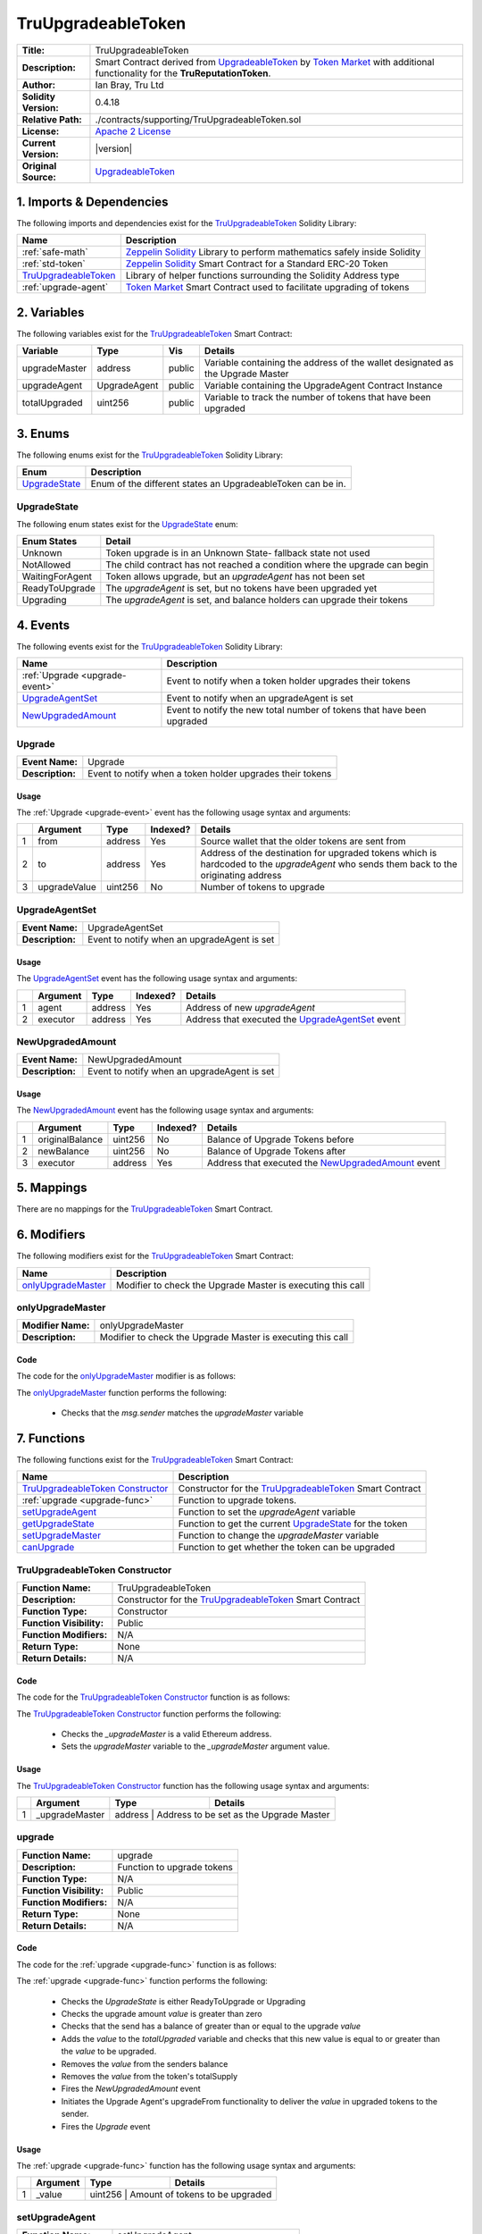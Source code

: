 .. ------------------------------------------------------------------------------------------------
.. TRUUPGRADEABLETOKEN
.. ------------------------------------------------------------------------------------------------

.. _tru-upgradeable-token:

TruUpgradeableToken
---------------------------------------

+-----------------------+-------------------------------------------------------------------------+
| **Title:**            | TruUpgradeableToken                                                     |
+-----------------------+-------------------------------------------------------------------------+
| **Description:**      | Smart Contract derived from `UpgradeableToken`_ by `Token Market`_      |
|                       | with additional functionality for the **TruReputationToken**.           |
+-----------------------+-------------------------------------------------------------------------+
| **Author:**           | Ian Bray, Tru Ltd                                                       |
+-----------------------+-------------------------------------------------------------------------+
| **Solidity Version:** | 0.4.18                                                                  |
+-----------------------+-------------------------------------------------------------------------+
| **Relative Path:**    | ./contracts/supporting/TruUpgradeableToken.sol                          |
+-----------------------+-------------------------------------------------------------------------+
| **License:**          | `Apache 2 License`_                                                     |
+-----------------------+-------------------------------------------------------------------------+
| **Current Version:**  | |version|                                                               |
+-----------------------+-------------------------------------------------------------------------+
| **Original Source:**  | `UpgradeableToken`_                                                     |
+-----------------------+-------------------------------------------------------------------------+

.. ------------------------------------------------------------------------------------------------

.. _tru-upgradeable-token-imports:

1. Imports & Dependencies
~~~~~~~~~~~~~~~~~~~~~~~~~~~~~~~~~~~~~~~

The following imports and dependencies exist for the `TruUpgradeableToken`_ Solidity Library:

+------------------------+------------------------------------------------------------------------+
| **Name**               | **Description**                                                        |
+------------------------+------------------------------------------------------------------------+
| :ref:`safe-math`       | `Zeppelin Solidity`_ Library to perform mathematics safely inside      |
|                        | Solidity                                                               |
+------------------------+------------------------------------------------------------------------+
| :ref:`std-token`       | `Zeppelin Solidity`_ Smart Contract for a Standard ERC-20 Token        |
+------------------------+------------------------------------------------------------------------+
| `TruUpgradeableToken`_ | Library of helper functions surrounding the Solidity Address type      |
+------------------------+------------------------------------------------------------------------+
| :ref:`upgrade-agent`   | `Token Market`_ Smart Contract used to facilitate upgrading of tokens  |
+------------------------+------------------------------------------------------------------------+

.. ------------------------------------------------------------------------------------------------

.. _tru-upgradeable-token-variables:

2. Variables
~~~~~~~~~~~~~~~~~~~~~~~~~~~~~~~~~~~~~~~

The following variables exist for the `TruUpgradeableToken`_ Smart Contract:

+----------------+--------------+---------+-------------------------------------------------------+
| **Variable**   | **Type**     | **Vis** | **Details**                                           |
+----------------+--------------+---------+-------------------------------------------------------+
| upgradeMaster  | address      | public  | Variable containing the address of the wallet         |
|                |              |         | designated as the Upgrade Master                      |
+----------------+--------------+---------+-------------------------------------------------------+
| upgradeAgent   | UpgradeAgent | public  | Variable containing the UpgradeAgent Contract Instance|
+----------------+--------------+---------+-------------------------------------------------------+
| totalUpgraded  | uint256      | public  | Variable to track the number of tokens that have been |
|                |              |         | upgraded                                              |
+----------------+--------------+---------+-------------------------------------------------------+

.. ------------------------------------------------------------------------------------------------

.. _tru-upgradeable-token-enums:

3. Enums
~~~~~~~~~~~~~~~~~~~~~~~~~~~~~~~~~~~~~~~

The following enums exist for the `TruUpgradeableToken`_ Solidity Library:

+-----------------+-------------------------------------------------------------------------------+
| **Enum**        | **Description**                                                               |
+-----------------+-------------------------------------------------------------------------------+
| `UpgradeState`_ | Enum of the different states an UpgradeableToken can be in.                   |
+-----------------+-------------------------------------------------------------------------------+

.. ------------------------------------------------------------------------------------------------

.. _tru-upgradeable-token-upgrade-state:

UpgradeState
'''''''''''''''''''''

The following enum states exist for the `UpgradeState`_ enum:

+-----------------+-------------------------------------------------------------------------------+
| **Enum States** | **Detail**                                                                    |
+-----------------+-------------------------------------------------------------------------------+
| Unknown         | Token upgrade is in an Unknown State- fallback state not used                 |
+-----------------+-------------------------------------------------------------------------------+
| NotAllowed      | The child contract has not reached a condition where the upgrade can begin    |
+-----------------+-------------------------------------------------------------------------------+
| WaitingForAgent | Token allows upgrade, but an *upgradeAgent* has not been set                  |
+-----------------+-------------------------------------------------------------------------------+
| ReadyToUpgrade  | The *upgradeAgent* is set, but no tokens have been upgraded yet               |
+-----------------+-------------------------------------------------------------------------------+
| Upgrading       | The *upgradeAgent* is set, and balance holders can upgrade their tokens       |
+-----------------+-------------------------------------------------------------------------------+

.. ------------------------------------------------------------------------------------------------

.. _tru-upgradeable-token-events:

4. Events
~~~~~~~~~~~~~~~~~~~~~~~~~~~~~~~~~~~~~~~

The following events exist for the `TruUpgradeableToken`_ Solidity Library:

+--------------------------------+----------------------------------------------------------------+
| **Name**                       | **Description**                                                |
+--------------------------------+----------------------------------------------------------------+
| :ref:`Upgrade <upgrade-event>` | Event to notify when a token holder upgrades their tokens      |
+--------------------------------+----------------------------------------------------------------+
| `UpgradeAgentSet`_             | Event to notify when an upgradeAgent is set                    |
+--------------------------------+----------------------------------------------------------------+
| `NewUpgradedAmount`_           | Event to notify the new total number of tokens that have been  |
|                                | upgraded                                                       |
+--------------------------------+----------------------------------------------------------------+

.. ------------------------------------------------------------------------------------------------

.. _upgrade-event:

Upgrade
'''''''''''''''''''''

+------------------+------------------------------------------------------------------------------+
| **Event Name:**  | Upgrade                                                                      |
+------------------+------------------------------------------------------------------------------+
| **Description:** | Event to notify when a token holder upgrades their tokens                    |
+------------------+------------------------------------------------------------------------------+

Usage
^^^^^^^^^^^^^^^^^^^^^

The :ref:`Upgrade <upgrade-event>` event has the following usage syntax and arguments:

+---+--------------+----------+--------------+----------------------------------------------------+
|   | **Argument** | **Type** | **Indexed?** | **Details**                                        |
+---+--------------+----------+--------------+----------------------------------------------------+
| 1 | from         | address  | Yes          | Source wallet that the older tokens are sent from  |
+---+--------------+----------+--------------+----------------------------------------------------+
| 2 | to           | address  | Yes          | Address of the destination for upgraded tokens     |
|   |              |          |              | which is hardcoded to the *upgradeAgent* who sends |
|   |              |          |              | them back to the originating address               |
+---+--------------+----------+--------------+----------------------------------------------------+
| 3 | upgradeValue | uint256  | No           | Number of tokens to upgrade                        |
+---+--------------+----------+--------------+----------------------------------------------------+

.. code-block:: c
    :caption: **Upgrade Usage Example**

    Upgrade(0x123456789abcdefghijklmnopqrstuvwxyz98765,
            0x123456789abcdefghijklmnopqrstuvwxyz01234, 
            100);

.. ------------------------------------------------------------------------------------------------

.. _tru-upgradeable-token-upgrade-agent-set:

UpgradeAgentSet
'''''''''''''''''''''

+------------------+------------------------------------------------------------------------------+
| **Event Name:**  | UpgradeAgentSet                                                              |
+------------------+------------------------------------------------------------------------------+
| **Description:** | Event to notify when an upgradeAgent is set                                  |
+------------------+------------------------------------------------------------------------------+

Usage
^^^^^^^^^^^^^^^^^^^^^

The `UpgradeAgentSet`_ event has the following usage syntax and arguments:

+---+--------------+----------+--------------+----------------------------------------------------+
|   | **Argument** | **Type** | **Indexed?** | **Details**                                        |
+---+--------------+----------+--------------+----------------------------------------------------+
| 1 | agent        | address  | Yes          | Address of new *upgradeAgent*                      |
+---+--------------+----------+--------------+----------------------------------------------------+
| 2 | executor     | address  | Yes          | Address that executed the `UpgradeAgentSet`_ event |
+---+--------------+----------+--------------+----------------------------------------------------+

.. code-block:: c
    :caption: **UpgradeAgentSet Usage Example**

    UpgradeAgentSet(0x123456789abcdefghijklmnopqrstuvwxyz98765,
                    0x123456789abcdefghijklmnopqrstuvwxyz01234);

.. ------------------------------------------------------------------------------------------------

.. _tru-upgradeable-token-new-upgraded-amount:

NewUpgradedAmount
'''''''''''''''''''''

+------------------+------------------------------------------------------------------------------+
| **Event Name:**  | NewUpgradedAmount                                                            |
+------------------+------------------------------------------------------------------------------+
| **Description:** | Event to notify when an upgradeAgent is set                                  |
+------------------+------------------------------------------------------------------------------+

Usage
^^^^^^^^^^^^^^^^^^^^^

The `NewUpgradedAmount`_ event has the following usage syntax and arguments:

+---+-----------------+----------+--------------+-------------------------------------------------+
|   | **Argument**    | **Type** | **Indexed?** | **Details**                                     |
+---+-----------------+----------+--------------+-------------------------------------------------+
| 1 | originalBalance | uint256  | No           | Balance of Upgrade Tokens before                |
+---+-----------------+----------+--------------+-------------------------------------------------+
| 2 | newBalance      | uint256  | No           | Balance of Upgrade Tokens after                 |
+---+-----------------+----------+--------------+-------------------------------------------------+
| 3 | executor        | address  | Yes          | Address that executed the `NewUpgradedAmount`_  |
|   |                 |          |              | event                                           |
+---+-----------------+----------+--------------+-------------------------------------------------+

.. code-block:: c
    :caption: **NewUpgradedAmount Usage Example**

    NewUpgradedAmount(50, 100);

.. ------------------------------------------------------------------------------------------------

.. _tru-upgradeable-token-mappings:

5. Mappings
~~~~~~~~~~~~~~~~~~~~~~~~~~~~~~~~~~~~~~~

There are no mappings for the `TruUpgradeableToken`_ Smart Contract.

.. ------------------------------------------------------------------------------------------------

.. _tru-upgradeable-token-modifiers:

6. Modifiers
~~~~~~~~~~~~~~~~~~~~~~~~~~~~~~~~~~~~~~~

The following modifiers exist for the `TruUpgradeableToken`_ Smart Contract:

+----------------------+--------------------------------------------------------------------------+
| **Name**             |  **Description**                                                         |
+----------------------+--------------------------------------------------------------------------+
| `onlyUpgradeMaster`_ | Modifier to check the Upgrade Master is executing this call              |
+----------------------+--------------------------------------------------------------------------+

.. ------------------------------------------------------------------------------------------------

.. _tru-upgradeable-token-only-upgrade-master:

onlyUpgradeMaster
'''''''''''''''''''''

+--------------------+----------------------------------------------------------------------------+
| **Modifier Name:** | onlyUpgradeMaster                                                          |
+--------------------+----------------------------------------------------------------------------+
| **Description:**   | Modifier to check the Upgrade Master is executing this call                |
+--------------------+----------------------------------------------------------------------------+

Code
^^^^^^^^^^^^^^^^^^^^^

The code for the `onlyUpgradeMaster`_ modifier is as follows:

.. code-block:: c
    :caption: **onlyUpgradeMaster Code**

    modifier onlyUpgradeMaster() {
        require(msg.sender == upgradeMaster);
        _;
    }

The `onlyUpgradeMaster`_ function performs the following:

 - Checks that the *msg.sender* matches the *upgradeMaster* variable

.. ------------------------------------------------------------------------------------------------

.. _tru-upgradeable-token-functions:

7. Functions
~~~~~~~~~~~~~~~~~~~~~~~~~~~~~~~~~~~~~~~

The following functions exist for the `TruUpgradeableToken`_ Smart Contract:

+------------------------------------+------------------------------------------------------------+
| **Name**                           | **Description**                                            |
+------------------------------------+------------------------------------------------------------+
| `TruUpgradeableToken Constructor`_ | Constructor for the `TruUpgradeableToken`_ Smart Contract  |
+------------------------------------+------------------------------------------------------------+
| :ref:`upgrade <upgrade-func>`      | Function to upgrade tokens.                                |
+------------------------------------+------------------------------------------------------------+
| `setUpgradeAgent`_                 | Function to set the *upgradeAgent* variable                |
+------------------------------------+------------------------------------------------------------+
| `getUpgradeState`_                 | Function to get the current `UpgradeState`_ for the token  |
+------------------------------------+------------------------------------------------------------+
| `setUpgradeMaster`_                | Function to change the *upgradeMaster* variable            |
+------------------------------------+------------------------------------------------------------+
| `canUpgrade`_                      | Function to get whether the token can be upgraded          |
+------------------------------------+------------------------------------------------------------+

.. ------------------------------------------------------------------------------------------------

.. _tru-upgradeable-token-constructor:

TruUpgradeableToken Constructor
''''''''''''''''''''''''''''''''

+--------------------------+----------------------------------------------------------------------+
| **Function Name:**       | TruUpgradeableToken                                                  |
+--------------------------+----------------------------------------------------------------------+
| **Description:**         | Constructor for the `TruUpgradeableToken`_ Smart Contract            |
+--------------------------+----------------------------------------------------------------------+
| **Function Type:**       | Constructor                                                          |
+--------------------------+----------------------------------------------------------------------+
| **Function Visibility:** | Public                                                               |
+--------------------------+----------------------------------------------------------------------+
| **Function Modifiers:**  | N/A                                                                  |
+--------------------------+----------------------------------------------------------------------+
| **Return Type:**         | None                                                                 |
+--------------------------+----------------------------------------------------------------------+
| **Return Details:**      | N/A                                                                  |
+--------------------------+----------------------------------------------------------------------+

Code
^^^^^^^^^^^^^^^^^^^^^

The code for the `TruUpgradeableToken Constructor`_ function is as follows:

.. code-block:: c
    :caption: **TruUpgradeableToken Constructor Code**

    function TruUpgradeableToken(address _upgradeMaster) public {
        require(TruAddress.isValid(_upgradeMaster) == true);
        upgradeMaster = _upgradeMaster;
    }

The `TruUpgradeableToken Constructor`_ function performs the following:

 - Checks the *_upgradeMaster* is a valid Ethereum address.
 - Sets the *upgradeMaster* variable to the *_upgradeMaster* argument value.

Usage
^^^^^^^^^^^^^^^^^^^^^

The `TruUpgradeableToken Constructor`_ function has the following usage syntax and arguments:

+----+--------------------+--------------------+--------------------------------------------------+
|    | **Argument**       | **Type**           | **Details**                                      |
+----+--------------------+--------------------+--------------------------------------------------+
| 1  |  _upgradeMaster    | address            | Address to be set as the Upgrade Master          |
+----+--------------------+-----------------------------------------------------------------------+

.. code-block:: c
   :caption: **TruUpgradeableToken Constructor Usage Example**

    TruUpgradeableToken(0x123456789abcdefghijklmnopqrstuvwxyz98765);

.. ------------------------------------------------------------------------------------------------

.. _upgrade-func:

upgrade
''''''''''''''''''''''''''''''''

+--------------------------+----------------------------------------------------------------------+
| **Function Name:**       | upgrade                                                              |
+--------------------------+----------------------------------------------------------------------+
| **Description:**         | Function to upgrade tokens                                           |
+--------------------------+----------------------------------------------------------------------+
| **Function Type:**       | N/A                                                                  |
+--------------------------+----------------------------------------------------------------------+
| **Function Visibility:** | Public                                                               |
+--------------------------+----------------------------------------------------------------------+
| **Function Modifiers:**  | N/A                                                                  |
+--------------------------+----------------------------------------------------------------------+
| **Return Type:**         | None                                                                 |
+--------------------------+----------------------------------------------------------------------+
| **Return Details:**      | N/A                                                                  |
+--------------------------+----------------------------------------------------------------------+

Code
^^^^^^^^^^^^^^^^^^^^^

The code for the :ref:`upgrade <upgrade-func>` function is as follows:

.. code-block:: c
    :caption: **upgrade Code**
   
    function upgrade(uint256 value) public {
        UpgradeState state = getUpgradeState();
        require((state == UpgradeState.ReadyToUpgrade) || (state == UpgradeState.Upgrading));
        require(value > 0);
        require(balances[msg.sender] >= value);

        uint256 upgradedAmount = totalUpgraded.add(value);
        assert(upgradedAmount >= value);

        uint256 senderBalance = balances[msg.sender];
        uint256 newSenderBalance = senderBalance.sub(value);      
        uint256 newTotalSupply = totalSupply.sub(value);
        balances[msg.sender] = newSenderBalance;
        totalSupply = newTotalSupply;        
        NewUpgradedAmount(totalUpgraded, newTotalSupply);
        totalUpgraded = upgradedAmount;
        // Upgrade agent reissues the tokens
        upgradeAgent.upgradeFrom(msg.sender, value);
        Upgrade(msg.sender, upgradeAgent, value);
    }

The :ref:`upgrade <upgrade-func>` function performs the following:

 - Checks the *UpgradeState* is either ReadyToUpgrade or Upgrading
 - Checks the upgrade amount *value* is greater than zero
 - Checks that the send has a balance of greater than or equal to the upgrade *value*
 - Adds the *value* to the *totalUpgraded* variable and checks that this new value is equal to or 
   greater than the *value* to be upgraded.
 - Removes the *value* from the senders balance
 - Removes the *value* from the token's totalSupply
 - Fires the *NewUpgradedAmount* event
 - Initiates the Upgrade Agent's upgradeFrom functionality to deliver the *value* in upgraded tokens
   to the sender.
 - Fires the *Upgrade* event

Usage
^^^^^^^^^^^^^^^^^^^^^

The :ref:`upgrade <upgrade-func>` function has the following usage syntax and arguments:

+----+--------------------+--------------------+--------------------------------------------------+
|    | **Argument**       | **Type**           | **Details**                                      |
+----+--------------------+--------------------+--------------------------------------------------+
| 1  |  _value            | uint256            | Amount of tokens to be upgraded                  |
+----+--------------------+-----------------------------------------------------------------------+

.. code-block:: c
   :caption: **upgrade Usage Example**

    upgrade(100);

.. ------------------------------------------------------------------------------------------------

.. _tru-upgradeable-token-set-upgrade-agent:

setUpgradeAgent
''''''''''''''''''''''''''''''''

+--------------------------+----------------------------------------------------------------------+
| **Function Name:**       | setUpgradeAgent                                                      |
+--------------------------+----------------------------------------------------------------------+
| **Description:**         | Function to set the *upgradeAgent* variable                          |
+--------------------------+----------------------------------------------------------------------+
| **Function Type:**       | N/A                                                                  |
+--------------------------+----------------------------------------------------------------------+
| **Function Visibility:** | Public                                                               |
+--------------------------+----------------------------------------------------------------------+
| **Function Modifiers:**  | `onlyUpgradeMaster`_                                                 |
+--------------------------+----------------------------------------------------------------------+
| **Return Type:**         | None                                                                 |
+--------------------------+----------------------------------------------------------------------+
| **Return Details:**      | N/A                                                                  |
+--------------------------+----------------------------------------------------------------------+

Code
^^^^^^^^^^^^^^^^^^^^^

The code for the `setUpgradeAgent`_ function is as follows:

.. code-block:: c
    :caption: **setUpgradeAgent Code**
   
    function setUpgradeAgent(address _agent) public onlyUpgradeMaster {
        require(TruAddress.isValid(_agent) == true);
        require(canUpgrade());
        require(getUpgradeState() != UpgradeState.Upgrading);

        UpgradeAgent newUAgent = UpgradeAgent(_agent);

        require(newUAgent.isUpgradeAgent());
        require(newUAgent.originalSupply() == totalSupply);

        UpgradeAgentSet(upgradeAgent);

        upgradeAgent = newUAgent;
    }

The `setUpgradeAgent`_ function performs the following:

 - Checks the *_agent* address is valid. If not, the function will throw.
 - Checks that the token can upgrade via the `canUpgrade`_ function. If not, the function will 
   throw.
 - Checks that that *UpgradeState* is not *Upgrading* (and therefore in the middle of an upgrade).
   If not, the function will throw.
 - Checks that the specified Upgrade Agent contract is an Upgrade Agent.  If not, the function will
    throw.
 - Checks that the Upgrade Agent's original supply matches the current total supply of the token.
   If not, the function will throw.
 - Fires the `UpgradeAgentSet`_ event.
 - Sets the *upgradeAgent* variable.
 
Usage
^^^^^^^^^^^^^^^^^^^^^

The `setUpgradeAgent`_ function has the following usage syntax and arguments:

+----+--------------------+--------------------+--------------------------------------------------+
|    | **Argument**       | **Type**           | **Details**                                      |
+----+--------------------+--------------------+--------------------------------------------------+
| 1  |  _agent            | address            | Address of the new Upgrade Agent                 |
+----+--------------------+-----------------------------------------------------------------------+

.. code-block:: c
    :caption: **setUpgradeAgent Usage Example**

    setUpgradeAgent(0x123456789abcdefghijklmnopqrstuvwxyz98765);

.. ------------------------------------------------------------------------------------------------

.. _tru-upgradeable-token-get-upgrade-state:

getUpgradeState
''''''''''''''''''''''''''''''''

+--------------------------+----------------------------------------------------------------------+
| **Function Name:**       | getUpgradeState                                                      |
+--------------------------+----------------------------------------------------------------------+
| **Description:**         | Function to get the current *UpgradeState* of the token              |
+--------------------------+----------------------------------------------------------------------+
| **Function Type:**       | Constant                                                             |
+--------------------------+----------------------------------------------------------------------+
| **Function Visibility:** | Public                                                               |
+--------------------------+----------------------------------------------------------------------+
| **Function Modifiers:**  | N/A                                                                  |
+--------------------------+----------------------------------------------------------------------+
| **Return Type:**         | UpgradeState                                                         |
+--------------------------+----------------------------------------------------------------------+
| **Return Details:**      | Returns UpgradeState as a uint (0, 1, 2, 3 or 4)                     |
+--------------------------+----------------------------------------------------------------------+

Code
^^^^^^^^^^^^^^^^^^^^^

The code for the `getUpgradeState`_ function is as follows:

.. code-block:: c
    :caption: **getUpgradeState Code**

    function getUpgradeState() public constant returns(UpgradeState) {
        if (!canUpgrade())
            return UpgradeState.NotAllowed;
        else if (TruAddress.isValid(upgradeAgent) == false)
            return UpgradeState.WaitingForAgent;
        else if (totalUpgraded == 0)
            return UpgradeState.ReadyToUpgrade;
        else 
            return UpgradeState.Upgrading;
    }

The `getUpgradeState`_ function performs the following:

 - the `canUpgrade`_ function to see if it is true. If it is false, returns NotAllowed *UpgradeState* 
 - Checks the *upgradeAgent* address is valid and set. If it is not, returns WaitingForAgent 
   *UpgradeState* 
 - Checks that the *totalUpgraded** is zero. If it is true, return ReadyToUpgrade *UpgradeState*
 - Else return Upgrading *UpgradeState*

Usage
^^^^^^^^^^^^^^^^^^^^^

The `getUpgradeState`_ function has the following usage syntax:

.. code-block:: c
    :caption: **getUpgradeState Usage Example**

    getUpgradeState();

.. ------------------------------------------------------------------------------------------------

.. _tru-upgradeable-token-set-upgrade-master:

setUpgradeMaster
''''''''''''''''''''''''''''''''

+--------------------------+----------------------------------------------------------------------+
| **Function Name:**       | setUpgradeMaster                                                     |
+--------------------------+----------------------------------------------------------------------+
| **Description:**         | Function to change the *upgradeMaster* variable                      |
+--------------------------+----------------------------------------------------------------------+
| **Function Type:**       | N/A                                                                  |
+--------------------------+----------------------------------------------------------------------+
| **Function Visibility:** | Public                                                               |
+--------------------------+----------------------------------------------------------------------+
| **Function Modifiers:**  | `onlyUpgradeMaster`_                                                 |
+--------------------------+----------------------------------------------------------------------+
| **Return Type:**         | UpgradeState                                                         |
+--------------------------+----------------------------------------------------------------------+
| **Return Details:**      | Returns UpgradeState as a uint (0, 1, 2, 3 or 4)                     |
+--------------------------+----------------------------------------------------------------------+

Code
^^^^^^^^^^^^^^^^^^^^^

The code for the `setUpgradeMaster`_ function is as follows:

.. code-block:: c
    :caption: **setUpgradeMaster Code**

    function setUpgradeMaster(address _master) public onlyUpgradeMaster {
        require(TruAddress.isValid(_master) == true);
        upgradeMaster = _master;
    }

The `setUpgradeMaster`_ function performs the following:

 - Checks the *_master* argument is a valid Ethereum Address. If it is not, it will throw.
 - Sets the *upgradeMaster* variable to the *_master* argument.

Usage
^^^^^^^^^^^^^^^^^^^^^

The `setUpgradeMaster`_ function has the following usage syntax and arguments:

+----+--------------------+--------------------+--------------------------------------------------+
|    | **Argument**       | **Type**           | **Details**                                      |
+----+--------------------+--------------------+--------------------------------------------------+
| 1  |  _master           | address            | Address of the new Upgrade Master                |
+----+--------------------+-----------------------------------------------------------------------+

.. code-block:: c
    :caption: **setUpgradeAgent Usage Example**

    setUpgradeMaster(0x123456789abcdefghijklmnopqrstuvwxyz98765);

.. ------------------------------------------------------------------------------------------------

.. _tru-upgradeable-token-can-upgrade:

canUpgrade
''''''''''''''''''''''''''''''''

+--------------------------+----------------------------------------------------------------------+
| **Function Name:**       | canUpgrade                                                           |
+--------------------------+----------------------------------------------------------------------+
| **Description:**         | Function to get whether the token can be upgraded or not             |
+--------------------------+----------------------------------------------------------------------+
| **Function Type:**       | Constant                                                             |
+--------------------------+----------------------------------------------------------------------+
| **Function Visibility:** | Public                                                               |
+--------------------------+----------------------------------------------------------------------+
| **Function Modifiers:**  | N/A                                                                  |
+--------------------------+----------------------------------------------------------------------+
| **Return Type:**         | bool                                                                 |
+--------------------------+----------------------------------------------------------------------+
| **Return Details:**      | Returns true as a default; customised in child contracts to fit      |
|                          | required conditions                                                  |
+--------------------------+----------------------------------------------------------------------+

Code
^^^^^^^^^^^^^^^^^^^^^

The code for the `canUpgrade`_ function is as follows:

.. code-block:: c
    :caption: **canUpgrade Code**

    function canUpgrade() public constant returns(bool) {
        return true;
    }

The `canUpgrade`_ function performs the following:

 - returns true. This functionality is overridden in child contracts to provide conditionality for
   this result.

Usage
^^^^^^^^^^^^^^^^^^^^^

The `canUpgrade`_ function has the following usage syntax:

.. code-block:: c
    :caption: **getUpgradeState Usage Example**

    canUpgrade();

.. ------------------------------------------------------------------------------------------------
.. URLs used throughout this page
.. ------------------------------------------------------------------------------------------------

.. _Zeppelin Solidity: https://github.com/OpenZeppelin/zeppelin-solidity
.. _Apache 2 License: https://raw.githubusercontent.com/TruLtd/tru-reputation-token/master/LICENSE
.. _UpgradeableToken: https://raw.githubusercontent.com/TokenMarketNet/ico/master/contracts/UpgradeableToken.sol
.. _Token Market: https://github.com/TokenMarketNet/ico/

.. ------------------------------------------------------------------------------------------------
.. END OF TRUUPGRADEABLETOKEN
.. ------------------------------------------------------------------------------------------------